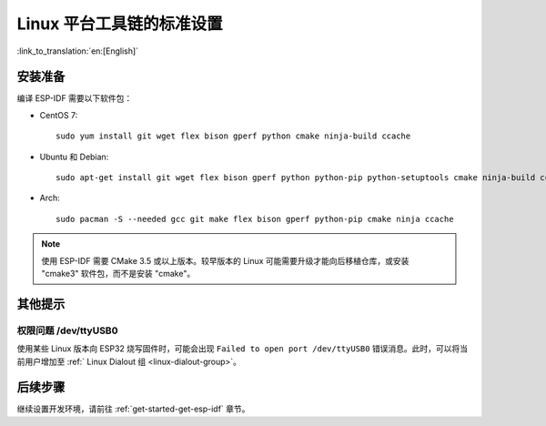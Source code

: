 ﻿*********************************************
Linux 平台工具链的标准设置
*********************************************

:link_to_translation:`en:[English]`

安装准备
=====================

编译 ESP-IDF 需要以下软件包：

- CentOS 7::

    sudo yum install git wget flex bison gperf python cmake ninja-build ccache

- Ubuntu 和 Debian::

    sudo apt-get install git wget flex bison gperf python python-pip python-setuptools cmake ninja-build ccache libffi-dev libssl-dev

- Arch::

    sudo pacman -S --needed gcc git make flex bison gperf python-pip cmake ninja ccache

.. note::
    使用 ESP-IDF 需要 CMake 3.5 或以上版本。较早版本的 Linux 可能需要升级才能向后移植仓库，或安装 "cmake3" 软件包，而不是安装 "cmake"。

其他提示
===============

权限问题 /dev/ttyUSB0
------------------------------------------------------------

使用某些 Linux 版本向 ESP32 烧写固件时，可能会出现 ``Failed to open port /dev/ttyUSB0`` 错误消息。此时，可以将当前用户增加至 :ref:` Linux Dialout 组 <linux-dialout-group>`。

后续步骤
==========

继续设置开发环境，请前往 :ref:`get-started-get-esp-idf` 章节。



.. _AUR: https://wiki.archlinux.org/index.php/Arch_User_Repository

